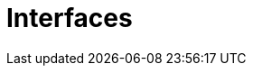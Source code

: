 = Interfaces

// TODO: https://softwaredominos.com/home/software-design-development-articles/interface-design-and-management-a-how-to-guide-for-system-engineers/
